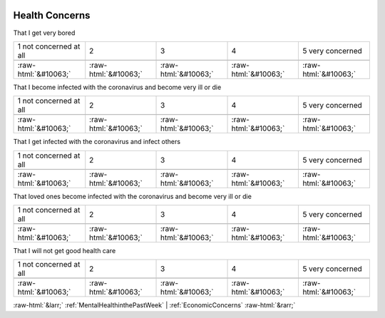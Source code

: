 .. _HealthConcerns:

 
 .. role:: raw-html(raw) 
        :format: html 

Health Concerns
===============

That I get very bored


.. csv-table::

       1 not concerned at all, 2, 3, 4, 5 very concerned

            :raw-html:`&#10063;`,:raw-html:`&#10063;`,:raw-html:`&#10063;`,:raw-html:`&#10063;`,:raw-html:`&#10063;`

That I become infected with the coronavirus and become very ill or die


.. csv-table::

       1 not concerned at all, 2, 3, 4, 5 very concerned

            :raw-html:`&#10063;`,:raw-html:`&#10063;`,:raw-html:`&#10063;`,:raw-html:`&#10063;`,:raw-html:`&#10063;`

That I get infected with the coronavirus and infect others


.. csv-table::

       1 not concerned at all, 2, 3, 4, 5 very concerned

            :raw-html:`&#10063;`,:raw-html:`&#10063;`,:raw-html:`&#10063;`,:raw-html:`&#10063;`,:raw-html:`&#10063;`

That loved ones become infected with the coronavirus and become very ill or die


.. csv-table::

       1 not concerned at all, 2, 3, 4, 5 very concerned

            :raw-html:`&#10063;`,:raw-html:`&#10063;`,:raw-html:`&#10063;`,:raw-html:`&#10063;`,:raw-html:`&#10063;`

That I will not get good health care


.. csv-table::

       1 not concerned at all, 2, 3, 4, 5 very concerned

            :raw-html:`&#10063;`,:raw-html:`&#10063;`,:raw-html:`&#10063;`,:raw-html:`&#10063;`,:raw-html:`&#10063;`


:raw-html:`&larr;` :ref:`MentalHealthinthePastWeek` | :ref:`EconomicConcerns` :raw-html:`&rarr;`

